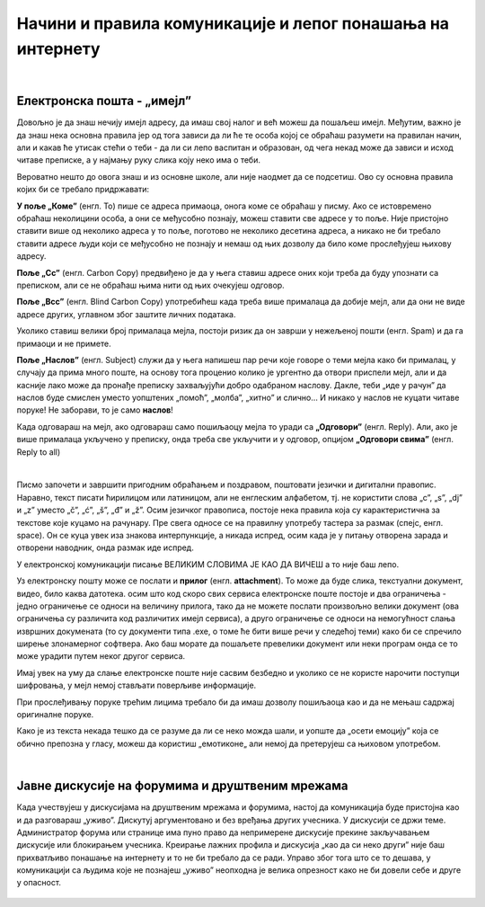 Начини и правила комуникације и лепог понашања на интернету
===========================================================

|

Електронска пошта - „имејл”
----------------------------

Довољно је да знаш нечију имејл адресу, да имаш свој налог и већ можеш да пошаљеш имејл. Међутим, важно је да знаш нека основна правила јер од тога зависи да ли ће те особа којој се обраћаш разумети на правилан начин, али и какав ће утисак стећи о теби -  да ли си лепо васпитан и образован, од чега некад може да зависи и исход читаве преписке, а у најмању руку слика коју неко има о теби.

Вероватно нешто до овога знаш и из основне школе, али није наодмет да се подсетиш. Ово су основна правила којих би се требало придржавати:

**У поље „Коме”** (енгл. To) пише се адреса примаоца, онога коме се обраћаш у писму. Ако се истовремено обраћаш неколицини особа, а они се међусобно познају, можеш ставити све адресе у то поље. Није пристојно ставити више од неколико адреса у то поље, поготово не неколико десетина адреса, а никако не би требало ставити адресе људи који се међусобно не познају и немаш од њих дозволу да било коме прослеђујеш њихову адресу.

**Поље „Cc”** (енгл. Carbon Copy) предвиђено је да у њега ставиш адресе оних који треба да буду упознати са преписком, али се не обраћаш њима нити од њих очекујеш одговор.

**Поље „Bcc”** (енгл. Blind Carbon Copy) употребићеш када треба више прималаца да добије мејл, али да они не виде адресе других, углавном због заштите личних података.

Уколико ставиш велики број прималаца мејла, постоји ризик да он заврши у нежељеној пошти (енгл. Spam) и да га примаоци и не примете.

**Поље „Наслов”** (енгл. Subject) служи да у њега напишеш пар речи које говоре о теми мејла како би прималац, у случају да прима много поште,  на основу тога проценио  колико је ургентно да отвори приспели мејл, али и да касније лако може да пронађе преписку захваљујући добро одабраном наслову. Дакле, теби „иде у рачун” да наслов буде смислен уместо уопштених „помоћ”, „молба”, „хитно” и слично… И никако у наслов не куцати читаве поруке! Не заборави, то је само **наслов**!

Када одговараш на мејл, ако одговараш само пошиљаоцу мејла то уради са **„Одговори”** (енгл. Reply). Али, ако је више прималаца укључено у преписку, онда треба све укључити и у одговор, опцијом **„Одговори свима”** (енгл. Reply to all)

.. image:: ../../_images/3_imejl.png
   :width: 700px   
   :align: center

|

Писмо започети и завршити пригодним обраћањем и поздравом, поштовати језички и дигитални правопис. Наравно, текст писати ћирилицом или латиницом, али не енглеским алфабетом, тј. не користити слова „c”, „s”, „dj” и „z” уместо „č”, „ć”, „š”, „đ” и „ž”. Осим језичког правописа, постоје нека правила која су карактеристична за текстове које куцамо на рачунару. Пре свега односе се на правилну употребу тастера за размак (спејс, енгл. space). Он се куца увек иза знакова интерпункције, а никада испред, осим када је у питању отворена зарада и отворени наводник, онда размак иде испред. 

У електронској комуникацији писање ВЕЛИКИМ СЛОВИМА ЈЕ КАО ДА ВИЧЕШ а то није баш лепо.

Уз електронску пошту може се послати и **прилог** (енгл. **attachment**). То може да буде слика, текстуални документ, видео, било каква датотека. осим што код скоро свих сервиса електронске поште постоје и два ограничења -  једно ограничење се односи на величину прилога, тако да не можете послати произвољно велики документ (ова ограничења су различита код различитих имејл сервиса), а друго ограничење се односи на немогућност слања извршних докумената (то су документи типа .exe, о томе ће бити више речи у следећој теми) како би се спречило ширење злонамерног софтвера. Ако баш морате да пошаљете превелики документ или неки програм онда се то може урадити путем неког другог сервиса.  
 
.. questionnote::
    Пронађи на интернету неколико текстова о дигиталном правопису па покушај да пронађеш још неко правило које нисмо овде навели.


Имај увек на уму да слање електронске поште није сасвим безбедно и уколико се не користе нарочити поступци шифровања, у мејл немој стављати поверљиве информације.

При прослеђивању поруке трећим лицима требало би да имаш дозволу пошиљаоца као и да не мењаш садржај оригиналне поруке.

Како је из текста некада тешко да се разуме да ли се неко можда шали, и уопште да „осети емоцију” која се обично препозна у гласу, можеш да користиш „емотиконе„ али немој да претерујеш са њиховом употребом.

.. questionnote::
    На почетку године наставник је сигурно дао своју службену имејл адресу. Пошаљи један мејл свом наставнику којим га обавештаваш да си стигао до ове лекције и овог задатка.
 
|

Јавне дискусије на форумима и друштвеним мрежама
------------------------------------------------

Када учествујеш у дискусијама на друштвеним мрежама и форумима, настој да комуникација буде пристојна као и да разговараш „уживо”. Дискутуј аргументовано и без вређања других учесника. У дискусији се држи теме. Администратор форума или странице има пуно право да непримерене дискусије прекине закључавањем дискусије или блокирањем учесника. Креирање лажних профила и дискусија „као да си неко други” није баш прихватљиво понашање на интернету и то не би требало да се ради. Управо због тога што се то дешава, у комуникацији са људима које не познајеш „уживо” неопходна је велика опрезност како не би довели себе и друге у опасност. 
 
 .. image:: ../../_images/3_media-998990_640.jpg
   :width: 400px   
   :align: center
 
.. questionnote::
    Правила лепог понашања на интернету називају се „нетикеција” (енгл. netiquette). Потражи на интернету текстове о томе и упореди их са овим што смо навели у лекцији. Покушај да пронађеш још нека правила која нисмо навели. Запиши сва та правила и покушај да их разврсташ према области примене. Иначе, ова правила јесу неформална, али су ипак правила, општеприхваћена на интернету, и сматрају се делом лепог васпитања, бонтона. 

